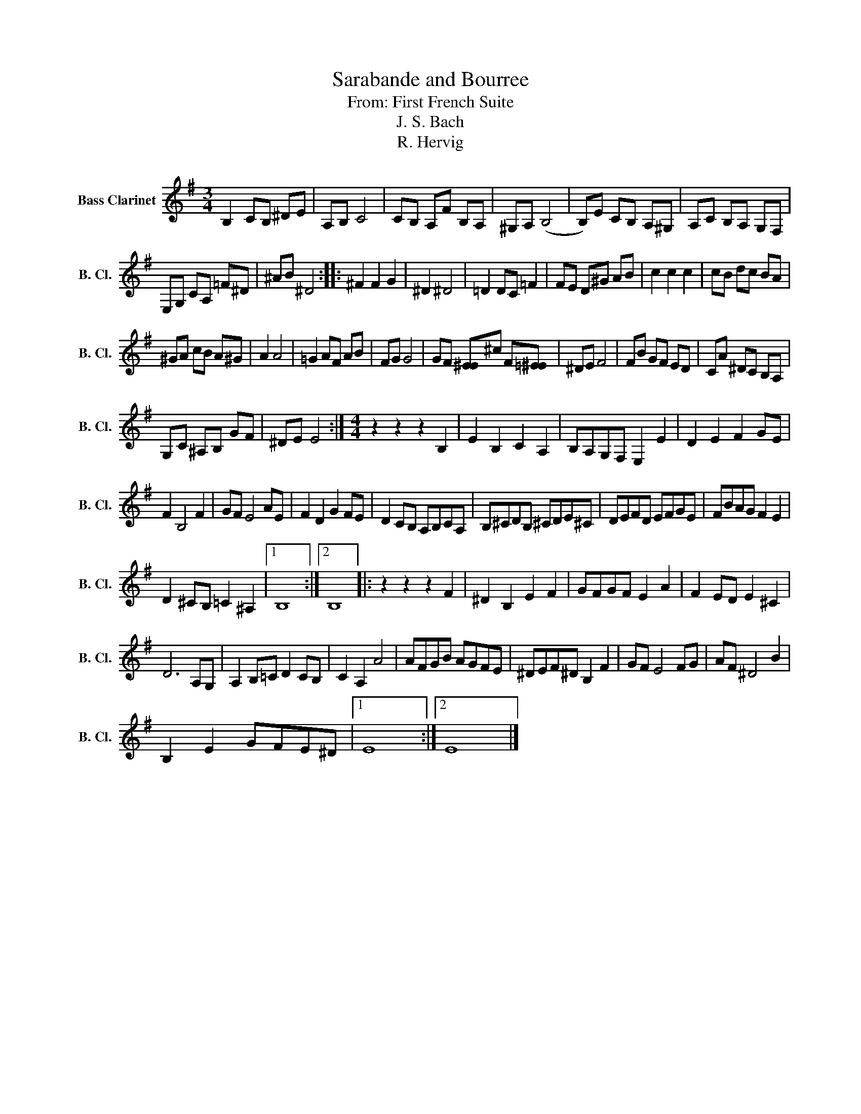 X:1
T:Sarabande and Bourree
T:From: First French Suite
T:J. S. Bach
T:R. Hervig
L:1/8
M:3/4
K:none
V:1 treble transpose=-14 nm="Bass Clarinet" snm="B. Cl."
V:1
[K:G] B,2 CB, ^DE | A,B, C4 | CB, A,F B,A, | ^G,A, (B,4 | B,)E CB, A,^G, | A,C B,A, G,F, | %6
 E,G, CA, =F^D | ^AB ^D4 :: ^F2 F2 G2 | ^D2 ^D4 | =D2 DC =F2 | FE D^G AB | c2 c2 c2 | cB dc BA | %14
 ^GA cB A^G | A2 A4 | =G2 AF AB | FG G4 | GF [E^E]^c F[=E^E] | ^DE F4 | FB GF ED | CA ^DC B,A, | %22
 G,C ^A,B, GF | ^DE E4 :|[M:4/4] z2 z2 z2 B,2 | E2 B,2 C2 A,2 | B,A,G,F, E,2 E2 | D2 E2 F2 GE | %28
 F2 B,4 F2 | GF E4 AE | F2 D2 G2 FE | D2 CB, A,B,CA, | B,^CDB, ^CDE^C | DEFD EFGE | FBAG F2 E2 | %35
 D2 ^CB, =C2 ^A,2 |1 B,8 :|2 B,8 |: z2 z2 z2 F2 | ^D2 B,2 E2 F2 | GFGF E2 A2 | F2 ED E2 ^C2 | %42
 D6 A,G, | A,2 B,=C D2 CB, | C2 A,2 A4 | AFGB AGFE | ^DEF^D B,2 F2 | GF E4 FG | AF ^D4 B2 | %49
 B,2 E2 GFE^D |1 E8 :|2 E8 |] %52

